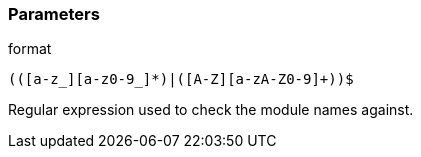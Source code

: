 === Parameters

.format
****

----
(([a-z_][a-z0-9_]*)|([A-Z][a-zA-Z0-9]+))$
----

Regular expression used to check the module names against.
****
